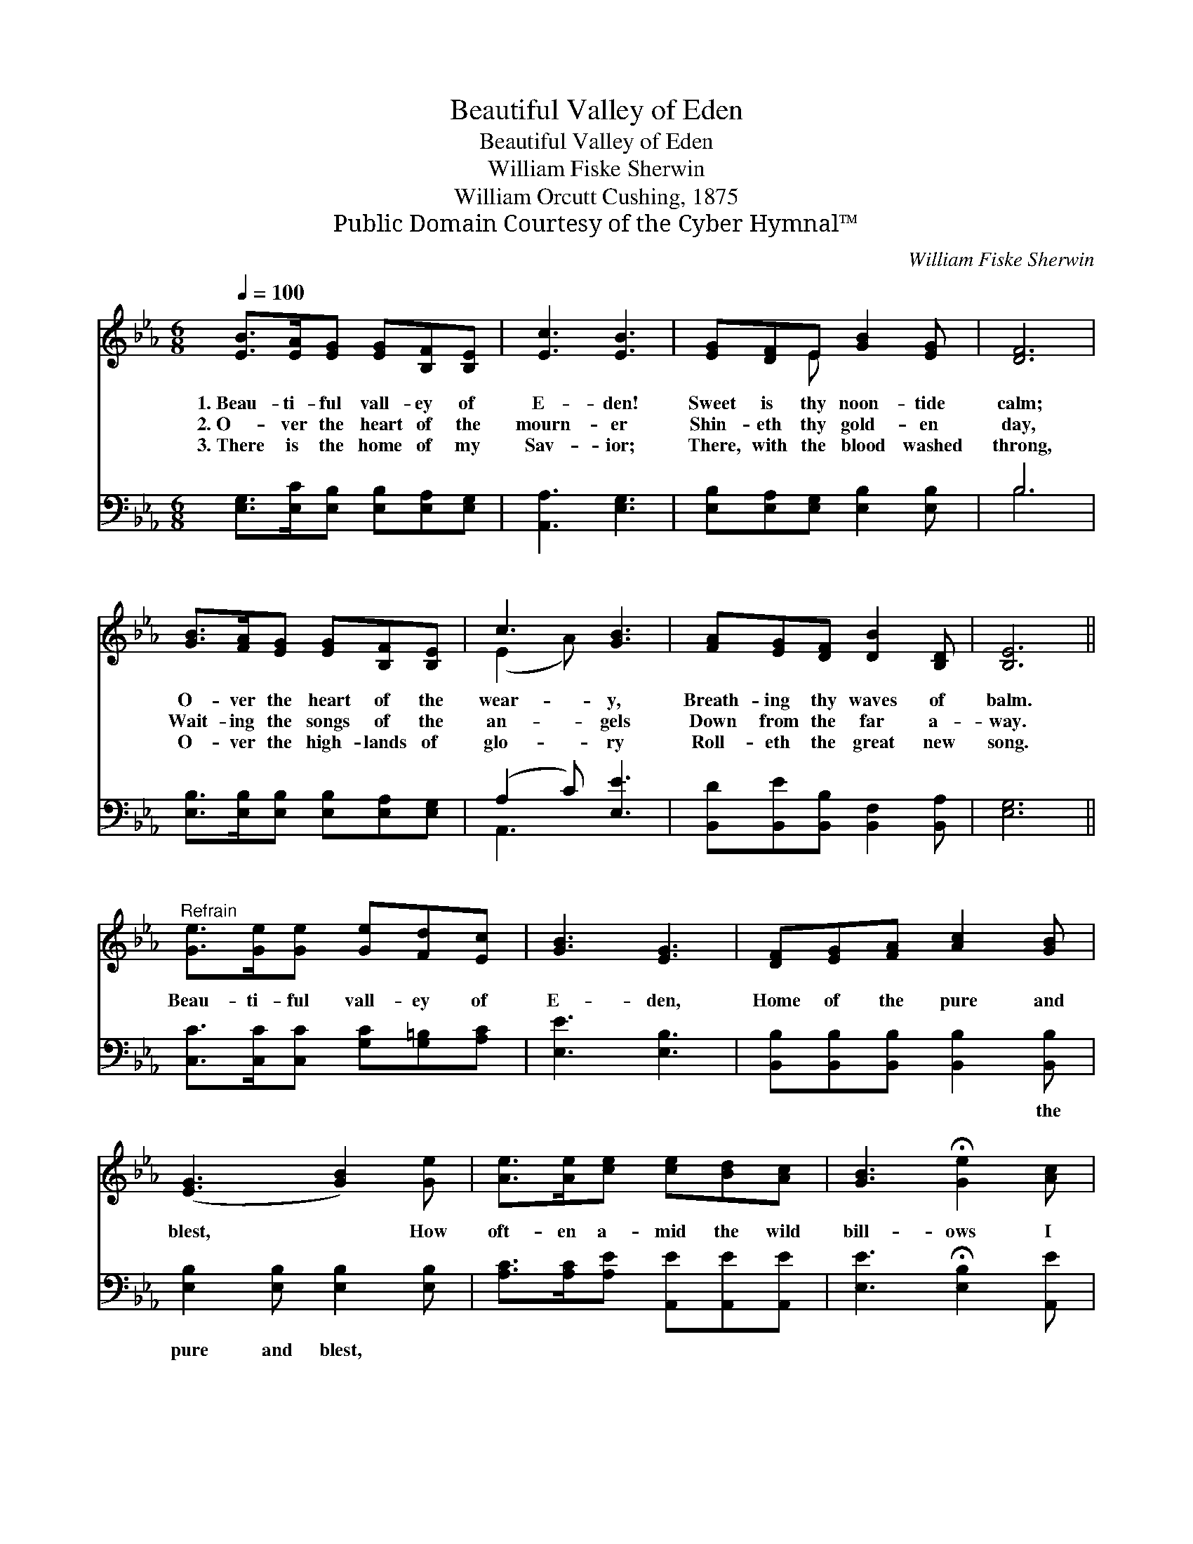 X:1
T:Beautiful Valley of Eden
T:Beautiful Valley of Eden
T:William Fiske Sherwin
T:William Orcutt Cushing, 1875
T:Public Domain Courtesy of the Cyber Hymnal™
C:William Fiske Sherwin
Z:Public Domain
Z:Courtesy of the Cyber Hymnal™
%%score ( 1 2 ) ( 3 4 )
L:1/8
Q:1/4=100
M:6/8
K:Eb
V:1 treble 
V:2 treble 
V:3 bass 
V:4 bass 
V:1
 [EB]>[EA][EG] [EG][B,F][B,E] | [Ec]3 [EB]3 | [EG][DF]E [GB]2 [EG] | [DF]6 | %4
w: 1.~Beau- ti- ful vall- ey of|E- den!|Sweet is thy noon- tide|calm;|
w: 2.~O- ver the heart of the|mourn- er|Shin- eth thy gold- en|day,|
w: 3.~There is the home of my|Sav- ior;|There, with the blood washed|throng,|
 [GB]>[FA][EG] [EG][B,F][B,E] | c3 [GB]3 | [FA][EG][DF] [DB]2 [B,D] | [B,E]6 || %8
w: O- ver the heart of the|wear- y,|Breath- ing thy waves of|balm.|
w: Wait- ing the songs of the|an- gels|Down from the far a-|way.|
w: O- ver the high- lands of|glo- ry|Roll- eth the great new|song.|
"^Refrain" [Ge]>[Ge][Ge] [Ge][Fd][Ec] | [GB]3 [EG]3 | [DF][EG][FA] [Ac]2 [GB] | %11
w: |||
w: Beau- ti- ful vall- ey of|E- den,|Home of the pure and|
w: |||
 ([EG]3 [GB]2) [Ge] | [Ae]>[Ae][ce] [ce][Bd][Ac] | [GB]3 !fermata![Ge]2 [Ac] | %14
w: |||
w: blest, * How|oft- en a- mid the wild|bill- ows I|
w: |||
 [GB][EG][B,E]"^riten." [DF]2 [DB] | E6 |] %16
w: ||
w: dream of thy rest, sweet|rest!|
w: ||
V:2
 x6 | x6 | x2 E x3 | x6 | x6 | (E2 A) x3 | x6 | x6 || x6 | x6 | x6 | x6 | x6 | x6 | x6 | E6 |] %16
V:3
 [E,G,]>[E,C][E,B,] [E,B,][E,A,][E,G,] | [A,,A,]3 [E,G,]3 | [E,B,][E,A,][E,G,] [E,B,]2 [E,B,] | %3
w: ~ ~ ~ ~ ~ ~|~ ~|~ ~ ~ ~ ~|
 B,6 | [E,B,]>[E,B,][E,B,] [E,B,][E,A,][E,G,] | (A,2 C) [E,E]3 | %6
w: ~|~ ~ ~ ~ ~ ~|~ * ~|
 [B,,D][B,,E][B,,B,] [B,,F,]2 [B,,A,] | [E,G,]6 || [C,C]>[C,C][C,C] [G,C][G,=B,][A,C] | %9
w: ~ ~ ~ ~ ~|~|~ ~ ~ ~ ~ ~|
 [E,E]3 [E,B,]3 | [B,,B,][B,,B,][B,,B,] [B,,B,]2 [B,,B,] | [E,B,]2 [E,B,] [E,B,]2 [E,B,] | %12
w: ~ ~|~ ~ ~ ~ the|pure and blest, *|
 [A,C]>[A,C][A,E] [A,,E][A,,E][A,,E] | [E,E]3 !fermata![E,B,]2 [A,,E] | %14
w: ||
 [B,,E][B,,B,][B,,G,] [B,,A,]2 [B,,A,] | [E,G,]6 |] %16
w: ||
V:4
 x6 | x6 | x6 | B,6 | x6 | A,,3 x3 | x6 | x6 || x6 | x6 | x6 | x6 | x6 | x6 | x6 | x6 |] %16

